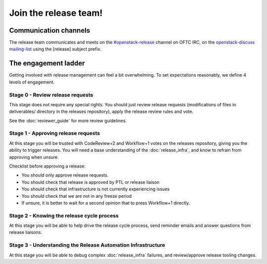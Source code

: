 ======================
Join the release team!
======================

Communication channels
======================

The release team communicates and meets on the `#openstack-release`_ channel
on OFTC IRC, on the `openstack-discuss mailing-list`_ using the [release]
subject prefix.

.. _`#openstack-release`: https://webchat.oftc.net/?channels=openstack-release

.. _`openstack-discuss mailing-list`: http://lists.openstack.org/cgi-bin/mailman/listinfo/openstack-discuss

The engagement ladder
=====================

Getting involved with release management can feel a bit overwhelming.
To set expectations reasonably, we define 4 levels of engagement.

Stage 0 - Review release requests
---------------------------------

This stage does not require any special rights. You should just review
release requests (modifications of files in deliverables/ directory in
the releases repository), apply the release review rules and vote.

See the :doc:`reviewer_guide` for more review guidelines.

Stage 1 - Approving release requests
------------------------------------

At this stage you will be trusted with CodeReview+2 and Workflow+1 votes
on the releases repository, giving you the ability to trigger releases.
You will need a base understanding of the :doc:`release_infra`, and know
to refrain from approving when unsure.

Checklist before approving a release:

* You should only approve release requests.
* You should check that release is approved by PTL or release liaison
* You should check that infrastructure is not currently experiencing issues
* You should check that we are not in any freeze period
* If unsure, it is better to wait for a second opinion that to press
  Workflow+1 directly.


Stage 2 - Knowing the release cycle process
-------------------------------------------

At this stage you will be able to help drive the release cycle process,
send reminder emails and answer questions from release liaisons.


Stage 3 - Understanding the Release Automation Infrastructure
-------------------------------------------------------------

At this stage you will be able to debug complex :doc:`release_infra`
failures, and review/approve release tooling changes.

